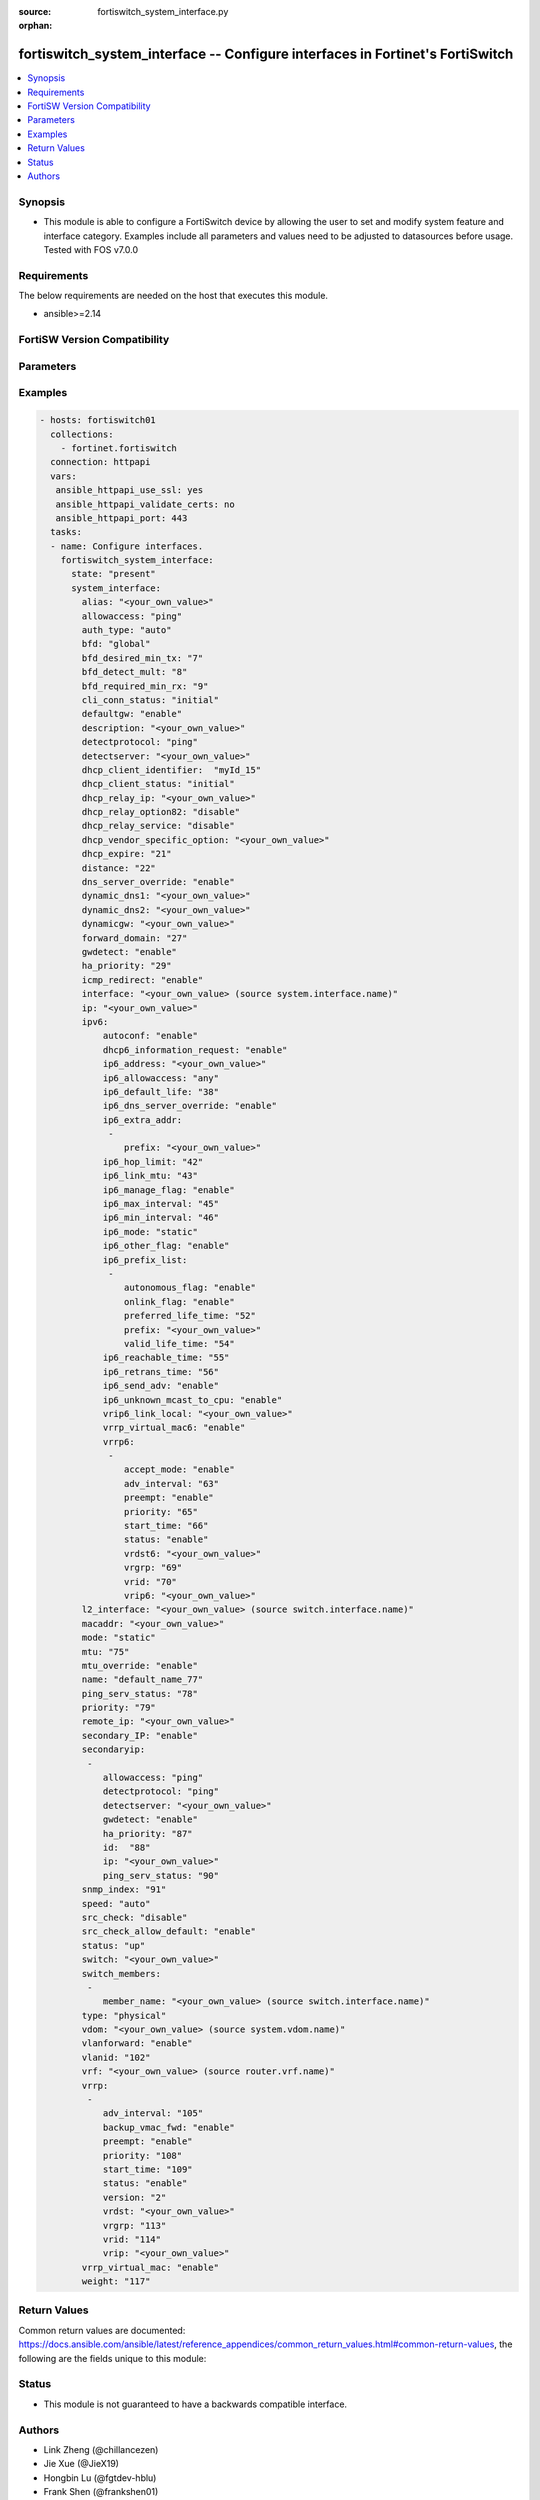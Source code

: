 :source: fortiswitch_system_interface.py

:orphan:

.. fortiswitch_system_interface:

fortiswitch_system_interface -- Configure interfaces in Fortinet's FortiSwitch
++++++++++++++++++++++++++++++++++++++++++++++++++++++++++++++++++++++++++++++

.. versionadded:: 1.0.0

.. contents::
   :local:
   :depth: 1


Synopsis
--------
- This module is able to configure a FortiSwitch device by allowing the user to set and modify system feature and interface category. Examples include all parameters and values need to be adjusted to datasources before usage. Tested with FOS v7.0.0



Requirements
------------
The below requirements are needed on the host that executes this module.

- ansible>=2.14


FortiSW Version Compatibility
-----------------------------


.. raw:: html

 <br>
 <table>
 <tr>
 <td></td>
 <td><code class="docutils literal notranslate">v7.0.0 </code></td>
 <td><code class="docutils literal notranslate">v7.0.1 </code></td>
 <td><code class="docutils literal notranslate">v7.0.2 </code></td>
 <td><code class="docutils literal notranslate">v7.0.3 </code></td>
 <td><code class="docutils literal notranslate">v7.0.4 </code></td>
 <td><code class="docutils literal notranslate">v7.0.5 </code></td>
 <td><code class="docutils literal notranslate">v7.0.6 </code></td>
 <td><code class="docutils literal notranslate">v7.2.1 </code></td>
 <td><code class="docutils literal notranslate">v7.2.2 </code></td>
 <td><code class="docutils literal notranslate">v7.2.3 </code></td>
 <td><code class="docutils literal notranslate">v7.2.4 </code></td>
 <td><code class="docutils literal notranslate">v7.2.5 </code></td>
 <td><code class="docutils literal notranslate">v7.4.0 </code></td>
 <td><code class="docutils literal notranslate">v7.4.1 </code></td>
 </tr>
 <tr>
 <td>fortiswitch_system_interface</td>
 <td>yes</td>
 <td>yes</td>
 <td>yes</td>
 <td>yes</td>
 <td>yes</td>
 <td>yes</td>
 <td>yes</td>
 <td>yes</td>
 <td>yes</td>
 <td>yes</td>
 <td>yes</td>
 <td>yes</td>
 <td>yes</td>
 <td>yes</td>
 </tr>
 </table>
 <p>



Parameters
----------


.. raw:: html

    <ul>
    <li> <span class="li-head">enable_log</span> - Enable/Disable logging for task. <span class="li-normal">type: bool</span> <span class="li-required">required: false</span> <span class="li-normal">default: False</span> </li>
    <li> <span class="li-head">member_path</span> - Member attribute path to operate on. <span class="li-normal">type: str</span> </li>
    <li> <span class="li-head">member_state</span> - Add or delete a member under specified attribute path. <span class="li-normal">type: str</span> <span class="li-normal">choices: present, absent</span> </li>
    <li> <span class="li-head">state</span> - Indicates whether to create or remove the object. <span class="li-normal">type: str</span> <span class="li-required">required: true</span> <span class="li-normal">choices: present, absent</span> </li>
    <li> <span class="li-head">system_interface</span> - Configure interfaces. <span class="li-normal">type: dict</span> </li>
        <ul class="ul-self">
        <li> <span class="li-head">alias</span> - Alias. <span class="li-normal">type: str</span> </li>
        <li> <span class="li-head">allowaccess</span> - Interface management access. <span class="li-normal">type: list</span> <span class="li-normal">choices: ping, https, http, ssh, snmp, telnet, radius_acct</span> </li>
        <li> <span class="li-head">auth_type</span> - PPP authentication type. <span class="li-normal">type: str</span> <span class="li-normal">choices: auto, pap, chap, mschapv1, mschapv2</span> </li>
        <li> <span class="li-head">bfd</span> - Bidirectional Forwarding Detection (BFD). <span class="li-normal">type: str</span> <span class="li-normal">choices: global, enable, disable</span> </li>
        <li> <span class="li-head">bfd_desired_min_tx</span> - BFD desired minimal transmit interval. <span class="li-normal">type: int</span> </li>
        <li> <span class="li-head">bfd_detect_mult</span> - BFD detection multiplier. <span class="li-normal">type: int</span> </li>
        <li> <span class="li-head">bfd_required_min_rx</span> - BFD required minimal receive interval. <span class="li-normal">type: int</span> </li>
        <li> <span class="li-head">cli_conn_status</span> - CLI connection status. <span class="li-normal">type: str</span> <span class="li-normal">choices: initial, connecting, connected, failed</span> </li>
        <li> <span class="li-head">defaultgw</span> - Enable/disable default gateway. <span class="li-normal">type: str</span> <span class="li-normal">choices: enable, disable</span> </li>
        <li> <span class="li-head">description</span> - Description. <span class="li-normal">type: str</span> </li>
        <li> <span class="li-head">detectprotocol</span> - Protocol to use for gateway detection. <span class="li-normal">type: str</span> <span class="li-normal">choices: ping, tcp_echo, udp_echo</span> </li>
        <li> <span class="li-head">detectserver</span> - IP address to PING for gateway detection. <span class="li-normal">type: str</span> </li>
        <li> <span class="li-head">dhcp_client_identifier</span> - DHCP client identifier. <span class="li-normal">type: str</span> </li>
        <li> <span class="li-head">dhcp_client_status</span> - DHCP client connection status. <span class="li-normal">type: str</span> <span class="li-normal">choices: initial, stopped, connected, rebooting, selecting, requesting, binding, renewing, rebinding</span> </li>
        <li> <span class="li-head">dhcp_expire</span> - DHCP client expiration. <span class="li-normal">type: int</span> </li>
        <li> <span class="li-head">dhcp_relay_ip</span> - DHCP relay IP address. <span class="li-normal">type: str</span> </li>
        <li> <span class="li-head">dhcp_relay_option82</span> - Enable / Disable DHCP relay option-82 insertion. <span class="li-normal">type: str</span> <span class="li-normal">choices: disable, enable</span> </li>
        <li> <span class="li-head">dhcp_relay_service</span> - Enable/disable use DHCP relay service. <span class="li-normal">type: str</span> <span class="li-normal">choices: disable, enable</span> </li>
        <li> <span class="li-head">dhcp_vendor_specific_option</span> - DHCP Vendor specific option 43. <span class="li-normal">type: str</span> </li>
        <li> <span class="li-head">distance</span> - Distance of learned routes. <span class="li-normal">type: int</span> </li>
        <li> <span class="li-head">dns_server_override</span> - Enable/disable use of DNS server aquired by DHCP or PPPoE. <span class="li-normal">type: str</span> <span class="li-normal">choices: enable, disable</span> </li>
        <li> <span class="li-head">dynamic_dns1</span> - Primary dynamic DNS server. <span class="li-normal">type: str</span> </li>
        <li> <span class="li-head">dynamic_dns2</span> - Secondary dynamic DNS server. <span class="li-normal">type: str</span> </li>
        <li> <span class="li-head">dynamicgw</span> - Dynamic gateway. <span class="li-normal">type: str</span> </li>
        <li> <span class="li-head">forward_domain</span> - TP mode forward domain. <span class="li-normal">type: int</span> </li>
        <li> <span class="li-head">gwdetect</span> - Enable/disable gateway detection. <span class="li-normal">type: str</span> <span class="li-normal">choices: enable, disable</span> </li>
        <li> <span class="li-head">ha_priority</span> - PING server HA election priority (1 - 50). <span class="li-normal">type: int</span> </li>
        <li> <span class="li-head">icmp_redirect</span> - Enable/disable ICMP rediect. <span class="li-normal">type: str</span> <span class="li-normal">choices: enable, disable</span> </li>
        <li> <span class="li-head">interface</span> - Interface name. <span class="li-normal">type: str</span> </li>
        <li> <span class="li-head">ip</span> - Interface IPv4 address. <span class="li-normal">type: str</span> </li>
        <li> <span class="li-head">ipv6</span> - IPv6 address. <span class="li-normal">type: dict</span> </li>
            <ul class="ul-self">
            <li> <span class="li-head">autoconf</span> - Enable/disable address automatic config. <span class="li-normal">type: str</span> <span class="li-normal">choices: enable, disable</span> </li>
            <li> <span class="li-head">dhcp6_information_request</span> - Enable/disable DHCPv6 information request. <span class="li-normal">type: str</span> <span class="li-normal">choices: enable, disable</span> </li>
            <li> <span class="li-head">ip6_address</span> - Primary IPv6 address prefix of interface. <span class="li-normal">type: str</span> </li>
            <li> <span class="li-head">ip6_allowaccess</span> - Allow management access to the interface. <span class="li-normal">type: list</span> <span class="li-normal">choices: any, ping, https, http, ssh, snmp, telnet, radius_acct</span> </li>
            <li> <span class="li-head">ip6_default_life</span> - IPv6 default life (sec). <span class="li-normal">type: int</span> </li>
            <li> <span class="li-head">ip6_dns_server_override</span> - Enable/disable using the DNS server acquired by DHCP. <span class="li-normal">type: str</span> <span class="li-normal">choices: enable, disable</span> </li>
            <li> <span class="li-head">ip6_extra_addr</span> - Extra IPv6 address prefixes of interface. <span class="li-normal">type: list</span> </li>
                <ul class="ul-self">
                <li> <span class="li-head">prefix</span> - IPv6 address prefix. <span class="li-normal">type: str</span> </li>
                </ul>
            <li> <span class="li-head">ip6_hop_limit</span> - IPv6 hop limit. <span class="li-normal">type: int</span> </li>
            <li> <span class="li-head">ip6_link_mtu</span> - IPv6 link MTU. <span class="li-normal">type: int</span> </li>
            <li> <span class="li-head">ip6_manage_flag</span> - Enable/disable sending of IPv6 managed flag. <span class="li-normal">type: str</span> <span class="li-normal">choices: enable, disable</span> </li>
            <li> <span class="li-head">ip6_max_interval</span> - IPv6 maximum interval (sec) after which RA will be sent. <span class="li-normal">type: int</span> </li>
            <li> <span class="li-head">ip6_min_interval</span> - IPv6 minimum interval (sec) after which RA will be sent. <span class="li-normal">type: int</span> </li>
            <li> <span class="li-head">ip6_mode</span> - Addressing mode (static, DHCP). <span class="li-normal">type: str</span> <span class="li-normal">choices: static, dhcp</span> </li>
            <li> <span class="li-head">ip6_other_flag</span> - Enable/disable sending of IPv6 other flag. <span class="li-normal">type: str</span> <span class="li-normal">choices: enable, disable</span> </li>
            <li> <span class="li-head">ip6_prefix_list</span> - IPv6 advertised prefix list. <span class="li-normal">type: list</span> </li>
                <ul class="ul-self">
                <li> <span class="li-head">autonomous_flag</span> - Enable/disable autonomous flag. <span class="li-normal">type: str</span> <span class="li-normal">choices: enable, disable</span> </li>
                <li> <span class="li-head">onlink_flag</span> - Enable/disable onlink flag. <span class="li-normal">type: str</span> <span class="li-normal">choices: enable, disable</span> </li>
                <li> <span class="li-head">preferred_life_time</span> - Preferred life time (sec). <span class="li-normal">type: int</span> </li>
                <li> <span class="li-head">prefix</span> - IPv6 prefix. <span class="li-normal">type: str</span> </li>
                <li> <span class="li-head">valid_life_time</span> - Valid life time (sec). <span class="li-normal">type: int</span> </li>
                </ul>
            <li> <span class="li-head">ip6_reachable_time</span> - IPv6 reachable time (milliseconds). <span class="li-normal">type: int</span> </li>
            <li> <span class="li-head">ip6_retrans_time</span> - IPv6 retransmit time (milliseconds). <span class="li-normal">type: int</span> </li>
            <li> <span class="li-head">ip6_send_adv</span> - Enable/disable sending of IPv6 Router advertisement. <span class="li-normal">type: str</span> <span class="li-normal">choices: enable, disable</span> </li>
            <li> <span class="li-head">ip6_unknown_mcast_to_cpu</span> - Enable/disable unknown mcast to cpu. <span class="li-normal">type: str</span> <span class="li-normal">choices: enable, disable</span> </li>
            <li> <span class="li-head">vrip6_link_local</span> - Link-local IPv6 address of virtual router. <span class="li-normal">type: str</span> </li>
            <li> <span class="li-head">vrrp6</span> - IPv6 VRRP configuration. <span class="li-normal">type: list</span> </li>
                <ul class="ul-self">
                <li> <span class="li-head">accept_mode</span> - Enable/disable accept mode. <span class="li-normal">type: str</span> <span class="li-normal">choices: enable, disable</span> </li>
                <li> <span class="li-head">adv_interval</span> - Advertisement interval (1 - 255 seconds). <span class="li-normal">type: int</span> </li>
                <li> <span class="li-head">preempt</span> - Enable/disable preempt mode. <span class="li-normal">type: str</span> <span class="li-normal">choices: enable, disable</span> </li>
                <li> <span class="li-head">priority</span> - Priority of the virtual router (1 - 255). <span class="li-normal">type: int</span> </li>
                <li> <span class="li-head">start_time</span> - Startup time (1 - 255 seconds). <span class="li-normal">type: int</span> </li>
                <li> <span class="li-head">status</span> - Enable/disable VRRP. <span class="li-normal">type: str</span> <span class="li-normal">choices: enable, disable</span> </li>
                <li> <span class="li-head">vrdst6</span> - Monitor the route to this destination. <span class="li-normal">type: str</span> </li>
                <li> <span class="li-head">vrgrp</span> - VRRP group ID (1 - 65535). <span class="li-normal">type: int</span> </li>
                <li> <span class="li-head">vrid</span> - Virtual router identifier (1 - 255). <span class="li-normal">type: int</span> </li>
                <li> <span class="li-head">vrip6</span> - IPv6 address of the virtual router. <span class="li-normal">type: str</span> </li>
                </ul>
            <li> <span class="li-head">vrrp_virtual_mac6</span> - Enable/disable virtual MAC for VRRP. <span class="li-normal">type: str</span> <span class="li-normal">choices: enable, disable</span> </li>
            </ul>
        <li> <span class="li-head">l2_interface</span> - L2 interface name. <span class="li-normal">type: str</span> </li>
        <li> <span class="li-head">macaddr</span> - MAC address. <span class="li-normal">type: str</span> </li>
        <li> <span class="li-head">mode</span> - Interface addressing mode. <span class="li-normal">type: str</span> <span class="li-normal">choices: static, dhcp</span> </li>
        <li> <span class="li-head">mtu</span> - Maximum transportation unit (MTU). <span class="li-normal">type: int</span> </li>
        <li> <span class="li-head">mtu_override</span> - Enable/disable override of default MTU. <span class="li-normal">type: str</span> <span class="li-normal">choices: enable, disable</span> </li>
        <li> <span class="li-head">name</span> - Name. <span class="li-normal">type: str</span> <span class="li-required">required: true</span> </li>
        <li> <span class="li-head">ping_serv_status</span> - PING server status. <span class="li-normal">type: int</span> </li>
        <li> <span class="li-head">priority</span> - Priority of learned routes. <span class="li-normal">type: int</span> </li>
        <li> <span class="li-head">remote_ip</span> - Remote IP address of tunnel. <span class="li-normal">type: str</span> </li>
        <li> <span class="li-head">secondary_IP</span> - Enable/disable use of secondary IP address. <span class="li-normal">type: str</span> <span class="li-normal">choices: enable, disable</span> </li>
        <li> <span class="li-head">secondaryip</span> - Second IP address of interface. <span class="li-normal">type: list</span> </li>
            <ul class="ul-self">
            <li> <span class="li-head">allowaccess</span> - Interface management access. <span class="li-normal">type: list</span> <span class="li-normal">choices: ping, https, http, ssh, snmp, telnet, radius_acct</span> </li>
            <li> <span class="li-head">detectprotocol</span> - Protocol to use for gateway detection. <span class="li-normal">type: str</span> <span class="li-normal">choices: ping, tcp_echo, udp_echo</span> </li>
            <li> <span class="li-head">detectserver</span> - IP address to PING for gateway detection. <span class="li-normal">type: str</span> </li>
            <li> <span class="li-head">gwdetect</span> - Enable/disable gateway detection. <span class="li-normal">type: str</span> <span class="li-normal">choices: enable, disable</span> </li>
            <li> <span class="li-head">ha_priority</span> - PING server HA election priority (1 - 50). <span class="li-normal">type: int</span> </li>
            <li> <span class="li-head">id</span> - Id. <span class="li-normal">type: int</span> </li>
            <li> <span class="li-head">ip</span> - Interface IPv4 address. <span class="li-normal">type: str</span> </li>
            <li> <span class="li-head">ping_serv_status</span> - PING server status. <span class="li-normal">type: int</span> </li>
            </ul>
        <li> <span class="li-head">snmp_index</span> - SNMP index. <span class="li-normal">type: int</span> </li>
        <li> <span class="li-head">speed</span> - Speed (copper mode port only). <span class="li-normal">type: str</span> <span class="li-normal">choices: auto, 10full, 10half, 100full, 100half, 1000full, 1000half, 1000auto</span> </li>
        <li> <span class="li-head">src_check</span> - Enable/disable source IP check. <span class="li-normal">type: str</span> <span class="li-normal">choices: disable, loose, strict</span> </li>
        <li> <span class="li-head">src_check_allow_default</span> - Enable/disable.When src ip lookup hits default route,enable means allow pkt else drop. <span class="li-normal">type: str</span> <span class="li-normal">choices: enable, disable</span> </li>
        <li> <span class="li-head">status</span> - Interface status. <span class="li-normal">type: str</span> <span class="li-normal">choices: up, down</span> </li>
        <li> <span class="li-head">switch</span> - Contained in switch. <span class="li-normal">type: str</span> </li>
        <li> <span class="li-head">switch_members</span> - Switch interfaces. <span class="li-normal">type: list</span> </li>
            <ul class="ul-self">
            <li> <span class="li-head">member_name</span> - Interface name. <span class="li-normal">type: str</span> </li>
            </ul>
        <li> <span class="li-head">type</span> - Interface type. <span class="li-normal">type: str</span> <span class="li-normal">choices: physical, vlan, tunnel, loopback, switch, hard_switch, vap_switch, hdlc, vxlan</span> </li>
        <li> <span class="li-head">vdom</span> - Virtual domain name. <span class="li-normal">type: str</span> </li>
        <li> <span class="li-head">vlanforward</span> - Enable/disable VLAN forwarding. <span class="li-normal">type: str</span> <span class="li-normal">choices: enable, disable</span> </li>
        <li> <span class="li-head">vlanid</span> - VLAN ID. <span class="li-normal">type: int</span> </li>
        <li> <span class="li-head">vrf</span> - VRF. <span class="li-normal">type: str</span> </li>
        <li> <span class="li-head">vrrp</span> - VRRP configuration <span class="li-normal">type: list</span> </li>
            <ul class="ul-self">
            <li> <span class="li-head">adv_interval</span> - Advertisement interval (1 - 255 seconds). <span class="li-normal">type: int</span> </li>
            <li> <span class="li-head">backup_vmac_fwd</span> - Enable/disable backup-vmac-fwd. <span class="li-normal">type: str</span> <span class="li-normal">choices: enable, disable</span> </li>
            <li> <span class="li-head">preempt</span> - Enable/disable preempt mode. <span class="li-normal">type: str</span> <span class="li-normal">choices: enable, disable</span> </li>
            <li> <span class="li-head">priority</span> - Priority of the virtual router (1 - 255). <span class="li-normal">type: int</span> </li>
            <li> <span class="li-head">start_time</span> - Startup time (1 - 255 seconds). <span class="li-normal">type: int</span> </li>
            <li> <span class="li-head">status</span> - Enable/disable status. <span class="li-normal">type: str</span> <span class="li-normal">choices: enable, disable</span> </li>
            <li> <span class="li-head">version</span> - VRRP version. <span class="li-normal">type: str</span> <span class="li-normal">choices: 2, 3</span> </li>
            <li> <span class="li-head">vrdst</span> - Monitor the route to this destination. <span class="li-normal">type: str</span> </li>
            <li> <span class="li-head">vrgrp</span> - VRRP group ID (1 - 65535). <span class="li-normal">type: int</span> </li>
            <li> <span class="li-head">vrid</span> - Virtual router identifier (1 - 255). <span class="li-normal">type: int</span> </li>
            <li> <span class="li-head">vrip</span> - IP address of the virtual router. <span class="li-normal">type: str</span> </li>
            </ul>
        <li> <span class="li-head">vrrp_virtual_mac</span> - enable to use virtual MAC for VRRP <span class="li-normal">type: str</span> <span class="li-normal">choices: enable, disable</span> </li>
        <li> <span class="li-head">weight</span> - Default weight for static routes if route has no weight configured (0 - 255). <span class="li-normal">type: int</span> </li>
        </ul>
    </ul>


Examples
--------

.. code-block:: yaml+jinja
    
    - hosts: fortiswitch01
      collections:
        - fortinet.fortiswitch
      connection: httpapi
      vars:
       ansible_httpapi_use_ssl: yes
       ansible_httpapi_validate_certs: no
       ansible_httpapi_port: 443
      tasks:
      - name: Configure interfaces.
        fortiswitch_system_interface:
          state: "present"
          system_interface:
            alias: "<your_own_value>"
            allowaccess: "ping"
            auth_type: "auto"
            bfd: "global"
            bfd_desired_min_tx: "7"
            bfd_detect_mult: "8"
            bfd_required_min_rx: "9"
            cli_conn_status: "initial"
            defaultgw: "enable"
            description: "<your_own_value>"
            detectprotocol: "ping"
            detectserver: "<your_own_value>"
            dhcp_client_identifier:  "myId_15"
            dhcp_client_status: "initial"
            dhcp_relay_ip: "<your_own_value>"
            dhcp_relay_option82: "disable"
            dhcp_relay_service: "disable"
            dhcp_vendor_specific_option: "<your_own_value>"
            dhcp_expire: "21"
            distance: "22"
            dns_server_override: "enable"
            dynamic_dns1: "<your_own_value>"
            dynamic_dns2: "<your_own_value>"
            dynamicgw: "<your_own_value>"
            forward_domain: "27"
            gwdetect: "enable"
            ha_priority: "29"
            icmp_redirect: "enable"
            interface: "<your_own_value> (source system.interface.name)"
            ip: "<your_own_value>"
            ipv6:
                autoconf: "enable"
                dhcp6_information_request: "enable"
                ip6_address: "<your_own_value>"
                ip6_allowaccess: "any"
                ip6_default_life: "38"
                ip6_dns_server_override: "enable"
                ip6_extra_addr:
                 -
                    prefix: "<your_own_value>"
                ip6_hop_limit: "42"
                ip6_link_mtu: "43"
                ip6_manage_flag: "enable"
                ip6_max_interval: "45"
                ip6_min_interval: "46"
                ip6_mode: "static"
                ip6_other_flag: "enable"
                ip6_prefix_list:
                 -
                    autonomous_flag: "enable"
                    onlink_flag: "enable"
                    preferred_life_time: "52"
                    prefix: "<your_own_value>"
                    valid_life_time: "54"
                ip6_reachable_time: "55"
                ip6_retrans_time: "56"
                ip6_send_adv: "enable"
                ip6_unknown_mcast_to_cpu: "enable"
                vrip6_link_local: "<your_own_value>"
                vrrp_virtual_mac6: "enable"
                vrrp6:
                 -
                    accept_mode: "enable"
                    adv_interval: "63"
                    preempt: "enable"
                    priority: "65"
                    start_time: "66"
                    status: "enable"
                    vrdst6: "<your_own_value>"
                    vrgrp: "69"
                    vrid: "70"
                    vrip6: "<your_own_value>"
            l2_interface: "<your_own_value> (source switch.interface.name)"
            macaddr: "<your_own_value>"
            mode: "static"
            mtu: "75"
            mtu_override: "enable"
            name: "default_name_77"
            ping_serv_status: "78"
            priority: "79"
            remote_ip: "<your_own_value>"
            secondary_IP: "enable"
            secondaryip:
             -
                allowaccess: "ping"
                detectprotocol: "ping"
                detectserver: "<your_own_value>"
                gwdetect: "enable"
                ha_priority: "87"
                id:  "88"
                ip: "<your_own_value>"
                ping_serv_status: "90"
            snmp_index: "91"
            speed: "auto"
            src_check: "disable"
            src_check_allow_default: "enable"
            status: "up"
            switch: "<your_own_value>"
            switch_members:
             -
                member_name: "<your_own_value> (source switch.interface.name)"
            type: "physical"
            vdom: "<your_own_value> (source system.vdom.name)"
            vlanforward: "enable"
            vlanid: "102"
            vrf: "<your_own_value> (source router.vrf.name)"
            vrrp:
             -
                adv_interval: "105"
                backup_vmac_fwd: "enable"
                preempt: "enable"
                priority: "108"
                start_time: "109"
                status: "enable"
                version: "2"
                vrdst: "<your_own_value>"
                vrgrp: "113"
                vrid: "114"
                vrip: "<your_own_value>"
            vrrp_virtual_mac: "enable"
            weight: "117"
    


Return Values
-------------
Common return values are documented: https://docs.ansible.com/ansible/latest/reference_appendices/common_return_values.html#common-return-values, the following are the fields unique to this module:

.. raw:: html

    <ul>

    <li> <span class="li-return">build</span> - Build number of the fortiSwitch image <span class="li-normal">returned: always</span> <span class="li-normal">type: str</span> <span class="li-normal">sample: 1547</span></li>
    <li> <span class="li-return">http_method</span> - Last method used to provision the content into FortiSwitch <span class="li-normal">returned: always</span> <span class="li-normal">type: str</span> <span class="li-normal">sample: PUT</span></li>
    <li> <span class="li-return">http_status</span> - Last result given by FortiSwitch on last operation applied <span class="li-normal">returned: always</span> <span class="li-normal">type: str</span> <span class="li-normal">sample: 200</span></li>
    <li> <span class="li-return">mkey</span> - Master key (id) used in the last call to FortiSwitch <span class="li-normal">returned: success</span> <span class="li-normal">type: str</span> <span class="li-normal">sample: id</span></li>
    <li> <span class="li-return">name</span> - Name of the table used to fulfill the request <span class="li-normal">returned: always</span> <span class="li-normal">type: str</span> <span class="li-normal">sample: urlfilter</span></li>
    <li> <span class="li-return">path</span> - Path of the table used to fulfill the request <span class="li-normal">returned: always</span> <span class="li-normal">type: str</span> <span class="li-normal">sample: webfilter</span></li>
    <li> <span class="li-return">serial</span> - Serial number of the unit <span class="li-normal">returned: always</span> <span class="li-normal">type: str</span> <span class="li-normal">sample: FS1D243Z13000122</span></li>
    <li> <span class="li-return">status</span> - Indication of the operation's result <span class="li-normal">returned: always</span> <span class="li-normal">type: str</span> <span class="li-normal">sample: success</span></li>
    <li> <span class="li-return">version</span> - Version of the FortiSwitch <span class="li-normal">returned: always</span> <span class="li-normal">type: str</span> <span class="li-normal">sample: v7.0.0</span></li>
    </ul>

Status
------

- This module is not guaranteed to have a backwards compatible interface.


Authors
-------

- Link Zheng (@chillancezen)
- Jie Xue (@JieX19)
- Hongbin Lu (@fgtdev-hblu)
- Frank Shen (@frankshen01)
- Miguel Angel Munoz (@mamunozgonzalez)


.. hint::
    If you notice any issues in this documentation, you can create a pull request to improve it.
